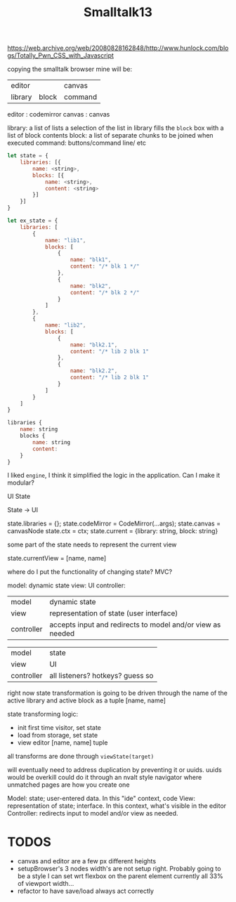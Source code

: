 #+TITLE: Smalltalk13

https://web.archive.org/web/20080828162848/http://www.hunlock.com/blogs/Totally_Pwn_CSS_with_Javascript

copying the smalltalk browser
mine will be:

| editor  |       | canvas  |
| library | block | command |

editor : codemirror
canvas : canvas

library: a list of lists
a selection of the list in library fills the =block= box with a list of block contents
block: a list of separate chunks to be joined when executed
command: buttons/command line/ etc

#+BEGIN_SRC js
let state = {
    libraries: [{
        name: <string>,
        blocks: [{
            name: <string>,
            content: <string>
        }]
    }]
}

let ex_state = {
    libraries: [
        {
            name: "lib1",
            blocks: [
                {
                    name: "blk1",
                    content: "/* blk 1 */"
                },
                {
                    name: "blk2",
                    content: "/* blk 2 */"
                }
            ]
        },
        {
            name: "lib2",
            blocks: [
                {
                    name: "blk2.1",
                    content: "/* lib 2 blk 1"
                },
                {
                    name: "blk2.2",
                    content: "/* lib 2 blk 1"
                }
            ]
        }
    ]
}
#+END_SRC

#+BEGIN_SRC js
libraries {
    name: string
    blocks {
        name: string
        content:
    }
}
#+END_SRC

#+RESULTS:

I liked ~engine~, I think it simplified the logic in the application.
Can I make it modular?

UI
State

State -> UI

state.libraries = {};
state.codeMirror = CodeMirror(...args);
state.canvas = canvasNode
state.ctx = ctx;
state.current = {library: string, block: string}

some part of the state needs to represent the current view

state.currentView = [name, name]

where do I put the functionality of changing state? MVC?

model: dynamic state
view: UI
controller:

| model      | dynamic state                                              |
| view       | representation of state (user interface)                   |
| controller | accepts input and redirects to model and/or view as needed |

| model      | state                            |
| view       | UI                               |
| controller | all listeners? hotkeys? guess so |

right now state transformation is going to be driven through the name of the active library and active block
as a tuple [name, name]

state transforming logic:
- init first time visitor, set state
- load from storage, set state
- view editor [name, name] tuple

all transforms are done through ~viewState(target)~

will eventually need to address duplication by preventing it or uuids. uuids would be overkill
could do it through an nvalt style navigator where unmatched pages are how you create one

Model: state; user-entered data. In this "ide" context, code
View: representation of state; interface. In this context, what's visible in the editor
Controller: redirects input to model and/or view as needed.

* TODOS
- canvas and editor are a few px different heights
- setupBrowser's 3 nodes width's are not setup right. Probably going to be a style I can set wrt flexbox on the parent element currently all 33% of viewport width...
- refactor to have save/load always act correctly
